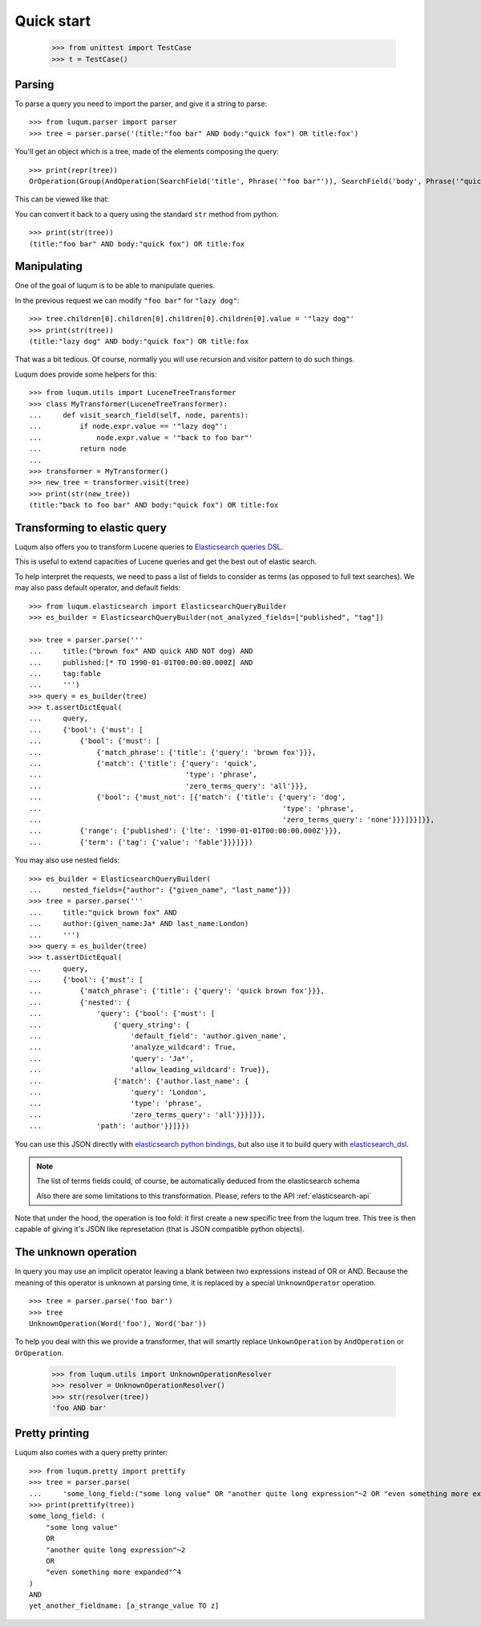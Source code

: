 Quick start
===========

    >>> from unittest import TestCase
    >>> t = TestCase()


.. _tutorial-parsing:

Parsing
-------

To parse a query you need to import the parser, and give it a string to parse::

    >>> from luqum.parser import parser
    >>> tree = parser.parse('(title:"foo bar" AND body:"quick fox") OR title:fox')

You'll get an object which is a tree, made of the elements composing the query::

    >>> print(repr(tree))
    OrOperation(Group(AndOperation(SearchField('title', Phrase('"foo bar"')), SearchField('body', Phrase('"quick fox"')))), SearchField('title', Word('fox')))

This can be viewed like that:

.. graphviz::

   digraph foo {
     or1 [label="OrOperation"];
     group1 [label="Group"];
     and1 [label="AndOperation"];
     search_title1 [label="SearchField\ntitle"];
     foo_bar [label="Phrase\nfoo bar"];
     search_body [label="SearchField\nbody"];
     quick_fox [label="Phrase\nquick fox"];
     search_title2 [label="SearchField\ntitle"];
     fox [label="Word\nfox"];
     or1 -> group1;
     or1 -> search_title2;
     group1 -> and1;
     and1 -> search_title1;
     and1 -> search_body;
     search_title1 -> foo_bar;
     search_body -> quick_fox;
     search_title2 -> fox;
   }


You can convert it back to a query using the standard ``str`` method from python::

    >>> print(str(tree))
    (title:"foo bar" AND body:"quick fox") OR title:fox

Manipulating
------------

One of the goal of luqum is to be able to manipulate queries.

In the previous request we can modify ``"foo bar"`` for ``"lazy dog"``::

    >>> tree.children[0].children[0].children[0].children[0].value = '"lazy dog"'
    >>> print(str(tree))
    (title:"lazy dog" AND body:"quick fox") OR title:fox

That was a bit tedious. Of course, normally you will use recursion and visitor pattern
to do such things.

Luqum does provide some helpers for this::

    >>> from luqum.utils import LuceneTreeTransformer
    >>> class MyTransformer(LuceneTreeTransformer):
    ...     def visit_search_field(self, node, parents):
    ...         if node.expr.value == '"lazy dog"':
    ...             node.expr.value = '"back to foo bar"'
    ...         return node
    ...
    >>> transformer = MyTransformer()
    >>> new_tree = transformer.visit(tree)
    >>> print(str(new_tree))
    (title:"back to foo bar" AND body:"quick fox") OR title:fox

.. _tutorial-elastic:

Transforming to elastic query
-----------------------------

Luqum also offers you to transform Lucene queries to `Elasticsearch queries DSL`_.

This is useful to extend capacities of Lucene queries and get the best out of elastic search.

To help interpret the requests,
we need to pass a list of fields to consider as terms (as opposed to full text searches).
We may also pass default operator, and default fields::

   >>> from luqum.elasticsearch import ElasticsearchQueryBuilder
   >>> es_builder = ElasticsearchQueryBuilder(not_analyzed_fields=["published", "tag"])

   >>> tree = parser.parse('''
   ...     title:("brown fox" AND quick AND NOT dog) AND
   ...     published:[* TO 1990-01-01T00:00:00.000Z] AND
   ...     tag:fable
   ...     ''')
   >>> query = es_builder(tree)
   >>> t.assertDictEqual(
   ...     query,
   ...     {'bool': {'must': [
   ...         {'bool': {'must': [
   ...             {'match_phrase': {'title': {'query': 'brown fox'}}},
   ...             {'match': {'title': {'query': 'quick',
   ...                                  'type': 'phrase',
   ...                                  'zero_terms_query': 'all'}}},
   ...             {'bool': {'must_not': [{'match': {'title': {'query': 'dog',
   ...                                                         'type': 'phrase',
   ...                                                         'zero_terms_query': 'none'}}}]}}]}},
   ...         {'range': {'published': {'lte': '1990-01-01T00:00:00.000Z'}}},
   ...         {'term': {'tag': {'value': 'fable'}}}]}})

You may also use nested fields::

   >>> es_builder = ElasticsearchQueryBuilder(
   ...     nested_fields={"author": {"given_name", "last_name"}})
   >>> tree = parser.parse('''
   ...     title:"quick brown fox" AND
   ...     author:(given_name:Ja* AND last_name:London)
   ...     ''')
   >>> query = es_builder(tree)
   >>> t.assertDictEqual(
   ...     query,
   ...     {'bool': {'must': [
   ...         {'match_phrase': {'title': {'query': 'quick brown fox'}}},
   ...         {'nested': {
   ...             'query': {'bool': {'must': [
   ...                 {'query_string': {
   ...                     'default_field': 'author.given_name',
   ...                     'analyze_wildcard': True,
   ...                     'query': 'Ja*',
   ...                     'allow_leading_wildcard': True}},
   ...                 {'match': {'author.last_name': {
   ...                     'query': 'London',
   ...                     'type': 'phrase',
   ...                     'zero_terms_query': 'all'}}}]}},
   ...             'path': 'author'}}]}})

You can use this JSON directly with `elasticsearch python bindings`_,
but also use it to build query with `elasticsearch_dsl`_.

.. note::
   The list of terms fields could, of course,
   be automatically deduced from the elasticsearch schema

   Also there are some limitations to this transformation.
   Please, refers to the API :ref:`elasticsearch-api`
   

Note that under the hood, the operation is too fold:
it first create a new specific tree from the luqum tree.
This tree is then capable of giving it's JSON like represetation
(that is JSON compatible python objects).

.. _tutorial-unknown-operation:


The unknown operation
----------------------

In query you may use an implicit operator
leaving a blank between two expressions instead of OR or AND.
Because the meaning of this operator is unknown at parsing time,
it is replaced by a special ``UnknownOperator`` operation.

::

    >>> tree = parser.parse('foo bar')
    >>> tree
    UnknownOperation(Word('foo'), Word('bar'))

To help you deal with this we provide a transformer,
that will smartly replace ``UnkownOperation`` by ``AndOperation`` or ``OrOperation``.

    >>> from luqum.utils import UnknownOperationResolver
    >>> resolver = UnknownOperationResolver()
    >>> str(resolver(tree))
    'foo AND bar'

.. _tutorial-pretty-printing:

Pretty printing
---------------

Luqum also comes with a query pretty printer::

  >>> from luqum.pretty import prettify
  >>> tree = parser.parse(
  ...     'some_long_field:("some long value" OR "another quite long expression"~2 OR "even something more expanded"^4) AND yet_another_fieldname:[a_strange_value TO z]')
  >>> print(prettify(tree))
  some_long_field: (
      "some long value"
      OR
      "another quite long expression"~2
      OR
      "even something more expanded"^4
  )
  AND
  yet_another_fieldname: [a_strange_value TO z]


.. _`elasticsearch python bindings`: https://pypi.python.org/pypi/elasticsearch/
.. _`elasticsearch_dsl`: https://pypi.python.org/pypi/elasticsearch-dsl
.. _`Elasticsearch queries DSL`: https://www.elastic.co/guide/en/elasticsearch/reference/current/query-dsl.html
